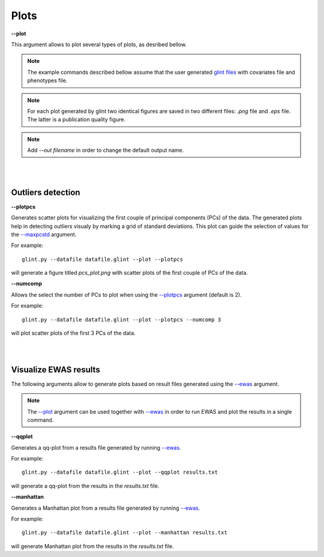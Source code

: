 

Plots
========


.. _--plot:

**--plot**

This argument allows to plot several types of plots, as desribed bellow.


.. note:: The example commands described bellow assume that the user generated `glint files`_ with covariates file and phenotypes file.

.. note:: For each plot generated by glint two identical figures are saved in two different files: *.png* file and *.eps* file. The latter is a publication quality figure.

.. note:: Add *--out filename* in order to change the default output name.



|
|

Outliers detection
^^^^^^^^^^^^^^^^^^

.. _--plotpcs:

**--plotpcs**

Generates scatter plots for visualizing the first couple of principal components (PCs) of the data. The generated plots help in detecting outliers visualy by marking a grid of standard deviations. This plot can guide the selection of values for the `--maxpcstd`_ argument.

For example::

	glint.py --datafile datafile.glint --plot --plotpcs

will generate a figure titled *pcs_plot.png* with scatter plots of the first couple of PCs of the data.




**--numcomp**

Allows the select the number of PCs to plot when using the `--plotpcs`_ argument (default is 2).

For example::

	glint.py --datafile datafile.glint --plot --plotpcs --numcomp 3

will plot scatter plots of the first 3 PCs of the data.


|
|

Visualize EWAS results
^^^^^^^^^^^^^^^^^^^^^^

The following arguments allow to generate plots based on result files generated using the `--ewas`_ argument.

.. note:: The `--plot`_ argument can be used together with `--ewas`_ in order to run EWAS and plot the results in a single command.



.. _--qqplot:

**--qqplot**

Generates a qq-plot from a results file generated by running `--ewas`_.

For example::

	glint.py --datafile datafile.glint --plot --qqplot results.txt

will generate a qq-plot from the results in the *results.txt* file.



.. _--manhattan:

**--manhattan**

Generates a Manhattan plot from a results file generated by running `--ewas`_.

For example::

	glint.py --datafile datafile.glint --plot --manhattan results.txt

will generate Manhattan plot from the results in the *results.txt* file.



.. _--maxpcstd: datamanagement.html#maxpcstd

.. _--ewas: ewas.html#ewas

.. _glint files: input.html#glint-files


